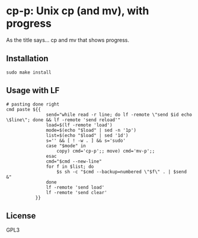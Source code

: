 * cp-p: Unix cp (and mv), with progress
  As the title says... cp and mv that shows progress.

** Installation
   #+begin_src shell 
  sudo make install
   #+end_src

** Usage with LF
   #+begin_src shell 
     # pasting done right
     cmd paste ${{
                    send="while read -r line; do lf -remote \"send $id echo \$line\"; done && lf -remote 'send reload'"
                    load=$(lf -remote 'load')
                    mode=$(echo "$load" | sed -n '1p')
                    list=$(echo "$load" | sed '1d')
                    s='' && [ ! -w . ] && s='sudo'
                    case "$mode" in
                        copy) cmd='cp-p';; move) cmd='mv-p';;
                    esac
                    cmd="$cmd --new-line"
                    for f in $list; do
                        $s sh -c "$cmd --backup=numbered \"$f\" . | $send &"
                    done
                    lf -remote 'send load'
                    lf -remote 'send clear'
                }}
   #+end_src

** License
   GPL3
